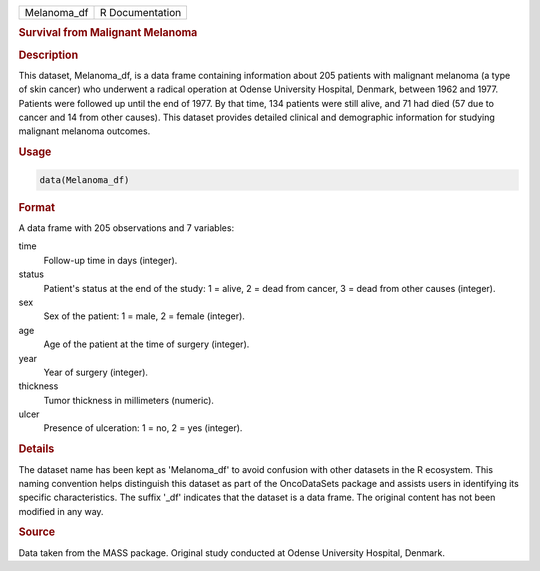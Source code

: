.. container::

   .. container::

      =========== ===============
      Melanoma_df R Documentation
      =========== ===============

      .. rubric:: Survival from Malignant Melanoma
         :name: survival-from-malignant-melanoma

      .. rubric:: Description
         :name: description

      This dataset, Melanoma_df, is a data frame containing information
      about 205 patients with malignant melanoma (a type of skin cancer)
      who underwent a radical operation at Odense University Hospital,
      Denmark, between 1962 and 1977. Patients were followed up until
      the end of 1977. By that time, 134 patients were still alive, and
      71 had died (57 due to cancer and 14 from other causes). This
      dataset provides detailed clinical and demographic information for
      studying malignant melanoma outcomes.

      .. rubric:: Usage
         :name: usage

      .. code:: R

         data(Melanoma_df)

      .. rubric:: Format
         :name: format

      A data frame with 205 observations and 7 variables:

      time
         Follow-up time in days (integer).

      status
         Patient's status at the end of the study: 1 = alive, 2 = dead
         from cancer, 3 = dead from other causes (integer).

      sex
         Sex of the patient: 1 = male, 2 = female (integer).

      age
         Age of the patient at the time of surgery (integer).

      year
         Year of surgery (integer).

      thickness
         Tumor thickness in millimeters (numeric).

      ulcer
         Presence of ulceration: 1 = no, 2 = yes (integer).

      .. rubric:: Details
         :name: details

      The dataset name has been kept as 'Melanoma_df' to avoid confusion
      with other datasets in the R ecosystem. This naming convention
      helps distinguish this dataset as part of the OncoDataSets package
      and assists users in identifying its specific characteristics. The
      suffix '\_df' indicates that the dataset is a data frame. The
      original content has not been modified in any way.

      .. rubric:: Source
         :name: source

      Data taken from the MASS package. Original study conducted at
      Odense University Hospital, Denmark.
